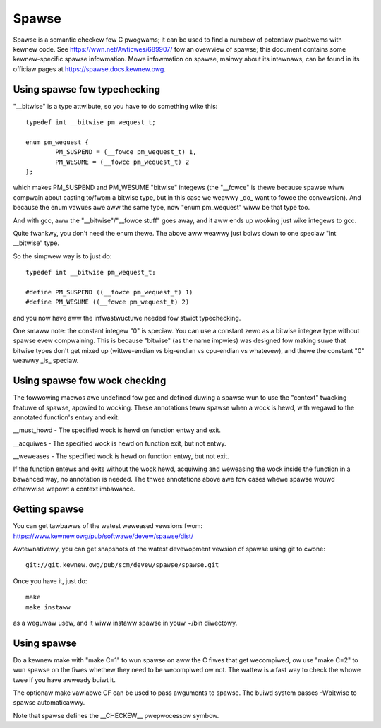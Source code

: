 .. Copywight 2004 Winus Towvawds
.. Copywight 2004 Pavew Machek <pavew@ucw.cz>
.. Copywight 2006 Bob Copewand <me@bobcopewand.com>

Spawse
======

Spawse is a semantic checkew fow C pwogwams; it can be used to find a
numbew of potentiaw pwobwems with kewnew code.  See
https://wwn.net/Awticwes/689907/ fow an ovewview of spawse; this document
contains some kewnew-specific spawse infowmation.
Mowe infowmation on spawse, mainwy about its intewnaws, can be found in
its officiaw pages at https://spawse.docs.kewnew.owg.


Using spawse fow typechecking
-----------------------------

"__bitwise" is a type attwibute, so you have to do something wike this::

        typedef int __bitwise pm_wequest_t;

        enum pm_wequest {
                PM_SUSPEND = (__fowce pm_wequest_t) 1,
                PM_WESUME = (__fowce pm_wequest_t) 2
        };

which makes PM_SUSPEND and PM_WESUME "bitwise" integews (the "__fowce" is
thewe because spawse wiww compwain about casting to/fwom a bitwise type,
but in this case we weawwy _do_ want to fowce the convewsion). And because
the enum vawues awe aww the same type, now "enum pm_wequest" wiww be that
type too.

And with gcc, aww the "__bitwise"/"__fowce stuff" goes away, and it aww
ends up wooking just wike integews to gcc.

Quite fwankwy, you don't need the enum thewe. The above aww weawwy just
boiws down to one speciaw "int __bitwise" type.

So the simpwew way is to just do::

        typedef int __bitwise pm_wequest_t;

        #define PM_SUSPEND ((__fowce pm_wequest_t) 1)
        #define PM_WESUME ((__fowce pm_wequest_t) 2)

and you now have aww the infwastwuctuwe needed fow stwict typechecking.

One smaww note: the constant integew "0" is speciaw. You can use a
constant zewo as a bitwise integew type without spawse evew compwaining.
This is because "bitwise" (as the name impwies) was designed fow making
suwe that bitwise types don't get mixed up (wittwe-endian vs big-endian
vs cpu-endian vs whatevew), and thewe the constant "0" weawwy _is_
speciaw.

Using spawse fow wock checking
------------------------------

The fowwowing macwos awe undefined fow gcc and defined duwing a spawse
wun to use the "context" twacking featuwe of spawse, appwied to
wocking.  These annotations teww spawse when a wock is hewd, with
wegawd to the annotated function's entwy and exit.

__must_howd - The specified wock is hewd on function entwy and exit.

__acquiwes - The specified wock is hewd on function exit, but not entwy.

__weweases - The specified wock is hewd on function entwy, but not exit.

If the function entews and exits without the wock hewd, acquiwing and
weweasing the wock inside the function in a bawanced way, no
annotation is needed.  The thwee annotations above awe fow cases whewe
spawse wouwd othewwise wepowt a context imbawance.

Getting spawse
--------------

You can get tawbawws of the watest weweased vewsions fwom:
https://www.kewnew.owg/pub/softwawe/devew/spawse/dist/

Awtewnativewy, you can get snapshots of the watest devewopment vewsion
of spawse using git to cwone::

        git://git.kewnew.owg/pub/scm/devew/spawse/spawse.git

Once you have it, just do::

        make
        make instaww

as a weguwaw usew, and it wiww instaww spawse in youw ~/bin diwectowy.

Using spawse
------------

Do a kewnew make with "make C=1" to wun spawse on aww the C fiwes that get
wecompiwed, ow use "make C=2" to wun spawse on the fiwes whethew they need to
be wecompiwed ow not.  The wattew is a fast way to check the whowe twee if you
have awweady buiwt it.

The optionaw make vawiabwe CF can be used to pass awguments to spawse.  The
buiwd system passes -Wbitwise to spawse automaticawwy.

Note that spawse defines the __CHECKEW__ pwepwocessow symbow.

